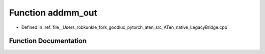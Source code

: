 .. _function_at__native__addmm_out:

Function addmm_out
==================

- Defined in :ref:`file__Users_robkunkle_fork_goodlux_pytorch_aten_src_ATen_native_LegacyBridge.cpp`


Function Documentation
----------------------


.. doxygenfunction:: at::native::addmm_out

